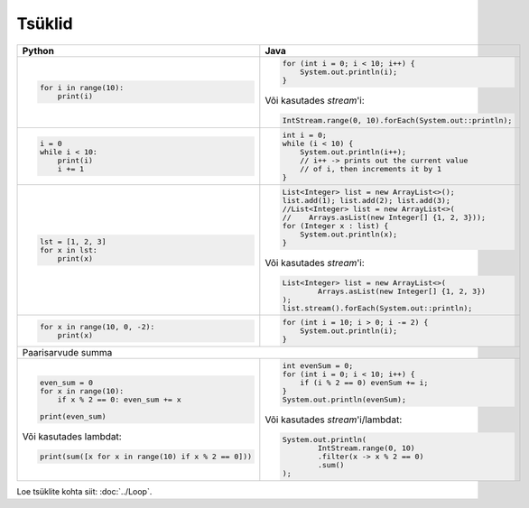 

Tsüklid
================

+------------------------------------------------------+----------------------------------------------------------+
| Python                                               | Java                                                     |
+======================================================+==========================================================+
|                                                      |                                                          |
| .. code-block:: python                               | .. code-block:: java                                     |
|                                                      |                                                          |
|     for i in range(10):                              |     for (int i = 0; i < 10; i++) {                       |
|         print(i)                                     |         System.out.println(i);                           |
|                                                      |     }                                                    |
|                                                      |                                                          |
|                                                      | Või kasutades *stream*'i:                                |
|                                                      |                                                          |
|                                                      | .. code-block:: java                                     |
|                                                      |                                                          |
|                                                      |     IntStream.range(0, 10).forEach(System.out::println); |
|                                                      |                                                          |
|                                                      |                                                          |
+------------------------------------------------------+----------------------------------------------------------+
|                                                      |                                                          |
| .. code-block:: python                               | .. code-block:: java                                     |
|                                                      |                                                          |
|     i = 0                                            |     int i = 0;                                           |
|     while i < 10:                                    |     while (i < 10) {                                     |
|         print(i)                                     |         System.out.println(i++);                         |
|         i += 1                                       |         // i++ -> prints out the current value           |
|                                                      |         // of i, then increments it by 1                 |
|                                                      |     }                                                    |
|                                                      |                                                          |
+------------------------------------------------------+----------------------------------------------------------+
|                                                      |                                                          |
| .. code-block:: python                               | .. code-block:: java                                     |
|                                                      |                                                          |
|     lst = [1, 2, 3]                                  |     List<Integer> list = new ArrayList<>();              |
|     for x in lst:                                    |     list.add(1); list.add(2); list.add(3);               |
|         print(x)                                     |     //List<Integer> list = new ArrayList<>(              |
|                                                      |     //    Arrays.asList(new Integer[] {1, 2, 3}));       |
|                                                      |     for (Integer x : list) {                             |
|                                                      |         System.out.println(x);                           |
|                                                      |     }                                                    |
|                                                      |                                                          |
|                                                      | Või kasutades *stream*'i:                                |
|                                                      |                                                          |
|                                                      | .. code-block:: java                                     |
|                                                      |                                                          |
|                                                      |     List<Integer> list = new ArrayList<>(                |
|                                                      |             Arrays.asList(new Integer[] {1, 2, 3})       |
|                                                      |     );                                                   |
|                                                      |     list.stream().forEach(System.out::println);          |
|                                                      |                                                          |
+------------------------------------------------------+----------------------------------------------------------+
|                                                      |                                                          |
| .. code-block:: python                               | .. code-block:: java                                     |
|                                                      |                                                          |
|     for x in range(10, 0, -2):                       |     for (int i = 10; i > 0; i -= 2) {                    |
|         print(x)                                     |         System.out.println(i);                           |
|                                                      |     }                                                    |
|                                                      |                                                          |
+------------------------------------------------------+----------------------------------------------------------+
| Paarisarvude summa                                                                                              |
+------------------------------------------------------+----------------------------------------------------------+
|                                                      |                                                          |
| .. code-block:: python                               | .. code-block:: java                                     |
|                                                      |                                                          |
|     even_sum = 0                                     |     int evenSum = 0;                                     |
|     for x in range(10):                              |     for (int i = 0; i < 10; i++) {                       |
|         if x % 2 == 0: even_sum += x                 |         if (i % 2 == 0) evenSum += i;                    |
|                                                      |     }                                                    |
|     print(even_sum)                                  |     System.out.println(evenSum);                         |
|                                                      |                                                          |
| Või kasutades lambdat:                               | Või kasutades *stream*'i/lambdat:                        |
|                                                      |                                                          |
| .. code-block:: python                               | .. code-block:: java                                     |
|                                                      |                                                          |
|     print(sum([x for x in range(10) if x % 2 == 0])) |     System.out.println(                                  |
|                                                      |             IntStream.range(0, 10)                       |
|                                                      |             .filter(x -> x % 2 == 0)                     |
|                                                      |             .sum()                                       |
|                                                      |     );                                                   |
|                                                      |                                                          |
+------------------------------------------------------+----------------------------------------------------------+


Loe tsüklite kohta siit: :doc:`../Loop`.

.. generated using "python3 rst_table.py loop_helper.txt loop.rst"
